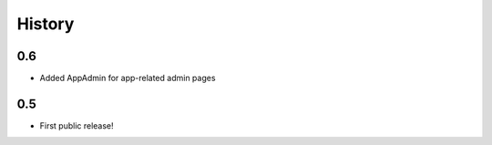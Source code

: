 History
=======

0.6
---

* Added AppAdmin for app-related admin pages

0.5
---

* First public release!
